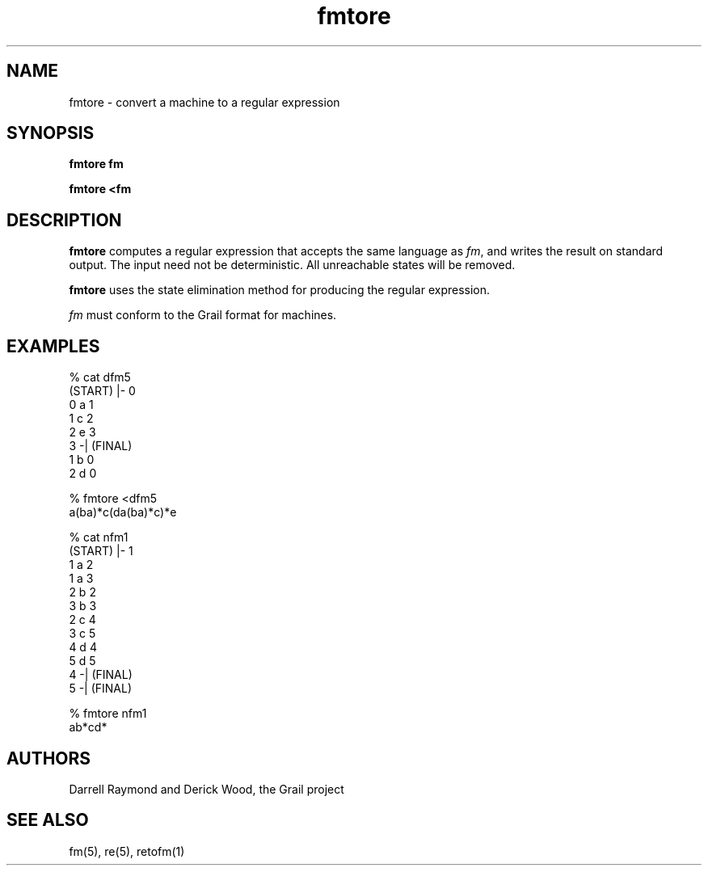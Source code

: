 .de EX		
.if \\n(.$>1 .tm troff: tmac.an: \\*(.F: extra arguments ignored
.sp \\n()Pu
.ne 8v
.ie \\n(.$ .nr EX 0\\$1n
.el .nr EX 0.5i
.in +\\n(EXu
.nf
.CW
..
.de EE		
.if \\n(.$>0 .tm troff: tmac.an: \\*(.F: arguments ignored
.R
.fi
.in -\\n(EXu
.sp \\n()Pu
..
.TH fmtore 1 "Grail"
.SH NAME
fmtore \- convert a machine to a regular expression
.SH SYNOPSIS
.B fmtore fm
.sp
.B fmtore <fm
.SH DESCRIPTION
.B
fmtore
computes a regular expression that accepts the same language
as \fIfm\fR, and writes the result on standard output.  
The input need not be deterministic.  All unreachable
states will be removed.
.LP
.B
fmtore
uses the state elimination method for producing the regular
expression.
.LP
\fIfm\fR must conform to the Grail format for machines.
.SH EXAMPLES
.EX
% cat dfm5
(START) |- 0
0 a 1
1 c 2
2 e 3
3 -| (FINAL)
1 b 0
2 d 0

% fmtore <dfm5
a(ba)*c(da(ba)*c)*e

% cat nfm1
(START) |- 1
1 a 2
1 a 3
2 b 2
3 b 3
2 c 4
3 c 5
4 d 4
5 d 5
4 -| (FINAL)
5 -| (FINAL)

% fmtore nfm1
ab*cd*
.EE
.SH AUTHORS
Darrell Raymond and Derick Wood, the Grail project
.SH "SEE ALSO"
fm(5), re(5), retofm(1)
